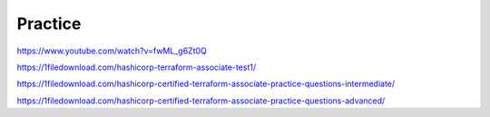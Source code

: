 Practice
==============


https://www.youtube.com/watch?v=fwML_g6Zt0Q

https://1filedownload.com/hashicorp-terraform-associate-test1/


https://1filedownload.com/hashicorp-certified-terraform-associate-practice-questions-intermediate/


https://1filedownload.com/hashicorp-certified-terraform-associate-practice-questions-advanced/
